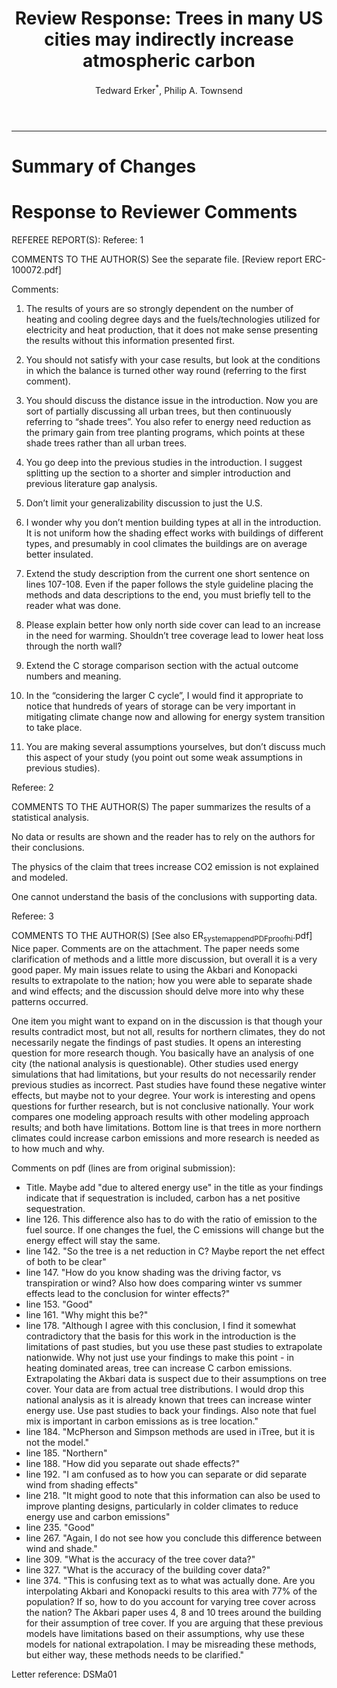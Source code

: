 #+TITLE:Review Response: Trees in many US cities may indirectly increase atmospheric carbon 
#+AUTHOR: Tedward Erker^*, Philip A. Townsend
#+email: erker@wisc.edu
#+PROPERTY: header-args:R :session *R* :cache no :results output :exports both :tangle yes :eval yes
#+OPTIONS: toc:nil num:nil date:t
#+LATEX_HEADER: \usepackage[margin=1in]{geometry}
#+LATEX_HEADER: \usepackage{natbib}
#+LATEX_HEADER: \usepackage{chemformula}
#+LaTeX_HEADER: \RequirePackage{lineno} \def\linenumberfont{\normalfont\small\tt}
#+latex_header: \hypersetup{colorlinks=true,linkcolor=black, citecolor=black, urlcolor=black}
#+latex_header: \usepackage{setspace} \doublespacing
#+LATEX_CLASS_OPTIONS: [12pt]
------------
#+begin_src emacs-lisp :exports none
(setq org-latex-caption-above nil)
#+end_src

#+RESULTS:

* Summary of Changes



* Response to Reviewer Comments

REFEREE REPORT(S): 
Referee: 1 

COMMENTS TO THE AUTHOR(S) 
See the separate file. [Review report ERC-100072.pdf] 

Comments:
1. The results of yours are so strongly dependent on the number of
   heating and cooling degree days and the fuels/technologies utilized
   for electricity and heat production, that it does not make sense
   presenting the results without this information presented first.

2. You should not satisfy with your case results, but look at the
   conditions in which the balance is turned other way round
   (referring to the first comment).

3. You should discuss the distance issue in the introduction. Now you
   are sort of partially discussing all urban trees, but then
   continuously referring to “shade trees”. You also refer to energy
   need reduction as the primary gain from tree planting programs,
   which points at these shade trees rather than all urban trees.

4. You go deep into the previous studies in the introduction. I
   suggest splitting up the section to a shorter and simpler
   introduction and previous literature gap analysis.

5. Don’t limit your generalizability discussion to just the U.S.

6. I wonder why you don’t mention building types at all in the
   introduction. It is not uniform how the shading effect works with
   buildings of different types, and presumably in cool climates the
   buildings are on average better insulated.

7. Extend the study description from the current one short sentence on
   lines 107-108. Even if the paper follows the style guideline
   placing the methods and data descriptions to the end, you must
   briefly tell to the reader what was done.

8. Please explain better how only north side cover can lead to an
   increase in the need for warming. Shouldn’t tree coverage lead to
   lower heat loss through the north wall?

9. Extend the C storage comparison section with the actual outcome
   numbers and meaning.

10. In the “considering the larger C cycle”, I would find it
    appropriate to notice that hundreds of years of storage can be
    very important in mitigating climate change now and allowing for
    energy system transition to take place.

11. You are making several assumptions yourselves, but don’t discuss
    much this aspect of your study (you point out some weak
    assumptions in previous studies).


Referee: 2 

COMMENTS TO THE AUTHOR(S) 
The paper summarizes the results of a statistical analysis. 

No data or results are shown and the reader has to rely on the authors for their conclusions. 

The physics of the claim that trees increase CO2 emission is not explained and modeled. 

One cannot understand the basis of the conclusions with supporting data. 

Referee: 3 

COMMENTS TO THE AUTHOR(S) [See also ER_system_appendPDF_proof_hi.pdf] 
Nice paper. Comments are on the attachment. The paper needs some
clarification of methods and a little more discussion, but overall it
is a very good paper. My main issues relate to using the Akbari and
Konopacki results to extrapolate to the nation; how you were able to
separate shade and wind effects; and the discussion should delve more
into why these patterns occurred. 


One item you might want to expand on in the discussion is that though
your results contradict most, but not all, results for northern
climates, they do not necessarily negate the findings of past
studies. It opens an interesting question for more research
though. You basically have an analysis of one city (the national
analysis is questionable). Other studies used energy simulations that
had limitations, but your results do not necessarily render previous
studies as incorrect. Past studies have found these negative winter
effects, but maybe not to your degree. Your work is interesting and
opens questions for further research, but is not conclusive
nationally. Your work compares one modeling approach results with
other modeling approach results; and both have limitations.  Bottom
line is that trees in more northern climates could increase carbon
emissions and more research is needed as to how much and why. 

Comments on pdf (lines are from original submission):
- Title. Maybe add "due to altered energy use" in the title as your findings
  indicate that if sequestration is included, carbon has a net
  positive sequestration. 
- line 126. This difference also has to do with the ratio of emission to the
  fuel source. If one changes the fuel, the C emissions will change
  but the energy effect will stay the same.
- line 142. "So the tree is a net reduction in C? Maybe report the net effect of both to be clear"
- line 147. "How do you know shading was the driving factor, vs
  transpiration or wind? Also how does comparing winter vs summer
  effects lead to the conclusion for winter effects?"
- line 153. "Good"
- line 161. "Why might this be?"
- line 178. "Although I agree with this conclusion, I find it somewhat
  contradictory that the basis for this work in the introduction is
  the limitations of past studies, but you use these past studies to
  extrapolate nationwide. Why not just use your findings to make this
  point - in heating dominated areas, tree can increase C carbon
  emissions. Extrapolating the Akbari data is suspect due to their
  assumptions on tree cover. Your data are from actual tree
  distributions. I would drop this national analysis as it is already
  known that trees can increase winter energy use. Use past studies to
  back your findings. Also note that fuel mix is important in carbon
  emissions as is tree location."
- line 184. "McPherson and Simpson methods are used in iTree, but it is not the model."
- line 185. "Northern"
- line 188. "How did you separate out shade effects?"
- line 192. "I am confused as to how you can separate or did separate wind from shading effects"
- line 218. "It might good to note that this information can also be
  used to improve planting designs, particularly in colder climates to
  reduce energy use and carbon emissions"
- line 235. "Good"
- line 267. "Again, I do not see how you conclude this difference between wind and shade."
- line 309. "What is the accuracy of the tree cover data?"
- line 327. "What is the accuracy of the building cover data?"
- line 374. "This is confusing text as to what was actually done. Are
  you interpolating Akbari and Konopacki results to this area with 77%
  of the population? If so, how to do you account for varying tree
  cover across the nation? The Akbari paper uses 4, 8 and 10 trees
  around the building for their assumption of tree cover. If you are
  arguing that these previous models have limitations based on their
  assumptions, why use these models for national extrapolation. I may
  be misreading these methods, but either way, these methods needs to
  be clarified."

Letter reference: DSMa01

